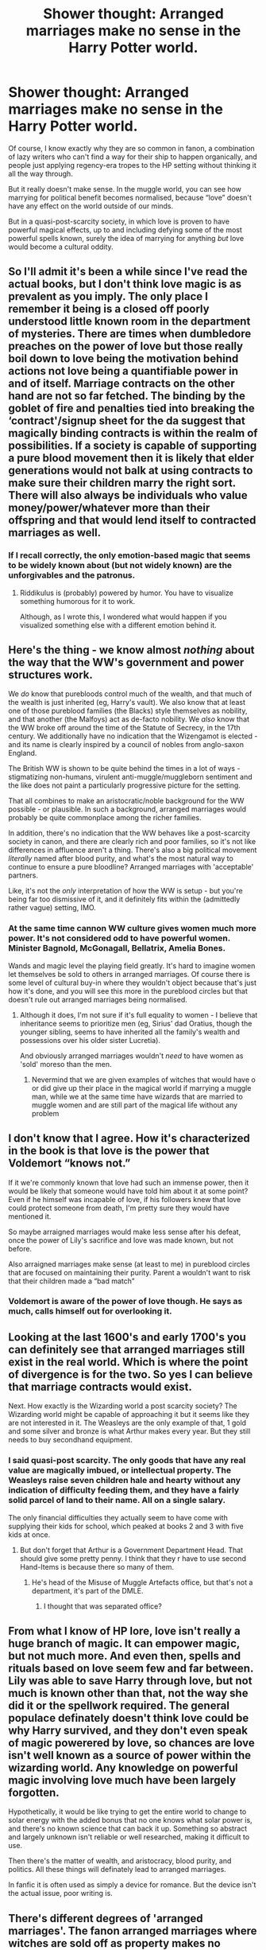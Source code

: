 #+TITLE: Shower thought: Arranged marriages make no sense in the Harry Potter world.

* Shower thought: Arranged marriages make no sense in the Harry Potter world.
:PROPERTIES:
:Author: Notus_Oren
:Score: 25
:DateUnix: 1583893517.0
:DateShort: 2020-Mar-11
:FlairText: Discussion
:END:
Of course, I know exactly why they are so common in fanon, a combination of lazy writers who can't find a way for their ship to happen organically, and people just applying regency-era tropes to the HP setting without thinking it all the way through.

But it really doesn't make sense. In the muggle world, you can see how marrying for political benefit becomes normalised, because “love” doesn't have any effect on the world outside of our minds.

But in a quasi-post-scarcity society, in which love is proven to have powerful magical effects, up to and including defying some of the most powerful spells known, surely the idea of marrying for anything /but/ love would become a cultural oddity.


** So I'll admit it's been a while since I've read the actual books, but I don't think love magic is as prevalent as you imply. The only place I remember it being is a closed off poorly understood little known room in the department of mysteries. There are times when dumbledore preaches on the power of love but those really boil down to love being the motivation behind actions not love being a quantifiable power in and of itself. Marriage contracts on the other hand are not so far fetched. The binding by the goblet of fire and penalties tied into breaking the ‘contract'/signup sheet for the da suggest that magically binding contracts is within the realm of possibilities. If a society is capable of supporting a pure blood movement then it is likely that elder generations would not balk at using contracts to make sure their children marry the right sort. There will also always be individuals who value money/power/whatever more than their offspring and that would lend itself to contracted marriages as well.
:PROPERTIES:
:Author: Yes_I_Know_Im_Stupid
:Score: 18
:DateUnix: 1583901848.0
:DateShort: 2020-Mar-11
:END:

*** If I recall correctly, the only emotion-based magic that seems to be widely known about (but not widely known) are the unforgivables and the patronus.
:PROPERTIES:
:Author: Astramancer_
:Score: 11
:DateUnix: 1583922255.0
:DateShort: 2020-Mar-11
:END:

**** Riddikulus is (probably) powered by humor. You have to visualize something humorous for it to work.

Although, as I wrote this, I wondered what would happen if you visualized something else with a different emotion behind it.
:PROPERTIES:
:Author: wille179
:Score: 4
:DateUnix: 1583943060.0
:DateShort: 2020-Mar-11
:END:


** Here's the thing - we know almost /nothing/ about the way that the WW's government and power structures work.

We /do/ know that purebloods control much of the wealth, and that much of the wealth is just inherited (eg, Harry's vault). We also know that at least one of those pureblood families (the Blacks) style themselves as nobility, and that another (the Malfoys) act as de-facto nobility. We /also/ know that the WW broke off around the time of the Statute of Secrecy, in the 17th century. We additionally have no indication that the Wizengamot is elected - and its name is clearly inspired by a council of nobles from anglo-saxon England.

The British WW is shown to be quite behind the times in a lot of ways - stigmatizing non-humans, virulent anti-muggle/muggleborn sentiment and the like does not paint a particularly progressive picture for the setting.

That all combines to make an aristocratic/noble background for the WW possible - or plausible. In such a background, arranged marriages would probably be quite commonplace among the richer families.

In addition, there's no indication that the WW behaves like a post-scarcity society in canon, and there are clearly rich and poor families, so it's not like differences in affluence aren't a thing. There's also a big political movement /literally/ named after blood purity, and what's the most natural way to continue to ensure a pure bloodline? Arranged marriages with 'acceptable' partners.

Like, it's not the /only/ interpretation of how the WW is setup - but you're being far too dismissive of it, and it definitely fits within the (admittedly rather vague) setting, IMO.
:PROPERTIES:
:Author: matgopack
:Score: 61
:DateUnix: 1583899048.0
:DateShort: 2020-Mar-11
:END:

*** At the same time cannon WW culture gives women much more power. It's not considered odd to have powerful women. Minister Bagnold, McGonagall, Bellatrix, Amelia Bones.

Wands and magic level the playing field greatly. It's hard to imagine women let themselves be sold to others in arranged marriages. Of course there is some level of cultural buy-in where they wouldn't object because that's just how it's done, and you will see this more in the pureblood circles but that doesn't rule out arranged marriages being normalised.
:PROPERTIES:
:Author: ferret_80
:Score: 5
:DateUnix: 1583949671.0
:DateShort: 2020-Mar-11
:END:

**** Although it does, I'm not sure if it's full equality to women - I believe that inheritance seems to prioritize men (eg, Sirius' dad Oratius, though the younger sibling, seems to have inherited all the family's wealth and possessions over his older sister Lucretia).

And obviously arranged marriages wouldn't /need/ to have women as 'sold' moreso than the men.
:PROPERTIES:
:Author: matgopack
:Score: 8
:DateUnix: 1583951860.0
:DateShort: 2020-Mar-11
:END:

***** Nevermind that we are given examples of witches that would have o or did give up their place in the magical world if marrying a muggle man, while we at the same time have wizards that are married to muggle women and are still part of the magical life without any problem
:PROPERTIES:
:Author: Schak_Raven
:Score: 1
:DateUnix: 1584265551.0
:DateShort: 2020-Mar-15
:END:


** I don't know that I agree. How it's characterized in the book is that love is the power that Voldemort “knows not.”

If it we're commonly known that love had such an immense power, then it would be likely that someone would have told him about it at some point? Even if he himself was incapable of love, if his followers knew that love could protect someone from death, I'm pretty sure they would have mentioned it.

So maybe arraigned marriages would make less sense after his defeat, once the power of Lily's sacrifice and love was made known, but not before.

Also arraigned marriages make sense (at least to me) in pureblood circles that are focused on maintaining their purity. Parent a wouldn't want to risk that their children made a “bad match”
:PROPERTIES:
:Author: cautiouscalamity
:Score: 15
:DateUnix: 1583894514.0
:DateShort: 2020-Mar-11
:END:

*** Voldemort is aware of the power of love though. He says as much, calls himself out for overlooking it.
:PROPERTIES:
:Author: Notus_Oren
:Score: -2
:DateUnix: 1583901188.0
:DateShort: 2020-Mar-11
:END:


** Looking at the last 1600's and early 1700's you can definitely see that arranged marriages still exist in the real world. Which is where the point of divergence is for the two. So yes I can believe that marriage contracts would exist.

Next. How exactly is the Wizarding world a post scarcity society? The Wizarding world might be capable of approaching it but it seems like they are not interested in it. The Weasleys are the only example of that, 1 gold and some silver and bronze is what Arthur makes every year. But they still needs to buy secondhand equipment.
:PROPERTIES:
:Author: RedKorss
:Score: 11
:DateUnix: 1583903633.0
:DateShort: 2020-Mar-11
:END:

*** I said quasi-post scarcity. The only goods that have any real value are magically imbued, or intellectual property. The Weasleys raise seven children hale and hearty without any indication of difficulty feeding them, and they have a fairly solid parcel of land to their name. All on a single salary.

The only financial difficulties they actually seem to have come with supplying their kids for school, which peaked at books 2 and 3 with five kids at once.
:PROPERTIES:
:Author: Notus_Oren
:Score: 2
:DateUnix: 1583905357.0
:DateShort: 2020-Mar-11
:END:

**** But don't forget that Arthur is a Government Department Head. That should give some pretty penny. I think that they r have to use second Hand-Items is because there so many of them.
:PROPERTIES:
:Author: RexCaldoran
:Score: 4
:DateUnix: 1583952144.0
:DateShort: 2020-Mar-11
:END:

***** He's head of the Misuse of Muggle Artefacts office, but that's not a department, it's part of the DMLE.
:PROPERTIES:
:Author: Notus_Oren
:Score: 1
:DateUnix: 1583958389.0
:DateShort: 2020-Mar-11
:END:

****** I thought that was separated office?
:PROPERTIES:
:Author: RexCaldoran
:Score: 1
:DateUnix: 1583962115.0
:DateShort: 2020-Mar-12
:END:


** From what I know of HP lore, love isn't really a huge branch of magic. It can empower magic, but not much more. And even then, spells and rituals based on love seem few and far between. Lily was able to save Harry through love, but not much is known other than that, not the way she did it or the spellwork required. The general populace definately doesn't think love could be why Harry survived, and they don't even speak of magic powerered by love, so chances are love isn't well known as a source of power within the wizarding world. Any knowledge on powerful magic involving love much have been largely forgotten.

Hypothetically, it would be like trying to get the entire world to change to solar energy with the added bonus that no one knows what solar power is, and there's no known science that can back it up. Something so abstract and largely unknown isn't reliable or well researched, making it difficult to use.

Then there's the matter of wealth, and aristocracy, blood purity, and politics. All these things will definately lead to arranged marriages.

In fanfic it is often used as simply a device for romance. But the device isn't the actual issue, poor writing is.
:PROPERTIES:
:Author: Katelyn_R_Us
:Score: 3
:DateUnix: 1583946222.0
:DateShort: 2020-Mar-11
:END:


** There's different degrees of 'arranged marriages'. The fanon arranged marriages where witches are sold off as property makes no sense--there's no canon indication of such a massive inequality between the sexes, and it doesn't seem plausible in a world where everyone has magic and women are just as strong as men.

But there's also arranged marriages where there's social pressure from the family to marry a certain person, but no actual legal obligation, which seems consistent with canon pureblood culture.
:PROPERTIES:
:Author: 420SwagBro
:Score: 10
:DateUnix: 1583903386.0
:DateShort: 2020-Mar-11
:END:

*** Yes, surely there's many types of arranged marriages. It might be fun to have a fanfic with a Japanese style matchmaker. A professional chooses your matches, and you meet three times with the intention of determining if a marriage would be likely. Not traditional hit and miss western style love matches for sure, but a far cry from bride auctions or infant bethrothals.
:PROPERTIES:
:Author: bananajam1234
:Score: 6
:DateUnix: 1583905599.0
:DateShort: 2020-Mar-11
:END:


*** I don't actually get the argument of "magic levels the field". It doesn't level the field at all, it just raises the average level. And since magic, as far as we know, doesn't remove the biological necessity of women bearing children, it stands to reason that the same socio-biological reasons that gave rise to our own patriarchal societies would happen in the wizarding world.
:PROPERTIES:
:Author: Uralowa
:Score: 3
:DateUnix: 1583965100.0
:DateShort: 2020-Mar-12
:END:


** I do wonder about the magic of Lilys sacrifice. It was a war, surely other people died protecting friends and family. Was it because the ak cast by voldemort himself was special? Or that his soul was already fractured? I don't recall instances of lily in particular bring considered over powered. Didn't james die protecting them both?
:PROPERTIES:
:Author: bananajam1234
:Score: 6
:DateUnix: 1583905845.0
:DateShort: 2020-Mar-11
:END:

*** Lily was in a rare position because she was given the option to step aside. She was offered to live, but she chose to sacrifice herself. That's what triggered the magical protection. James, and probably countless other people, died trying to protect their families, but was never given that option.
:PROPERTIES:
:Author: nirvanarchy
:Score: 6
:DateUnix: 1583914071.0
:DateShort: 2020-Mar-11
:END:


*** IMO Voldies soul was already unstable and fractured. But the bigger thing is (IMO) that hitting Lily was done unintentional on Voldies part. He told Lily to step aside (bc he had promised Snape to spare her) and cast the killing curse at Harry. Lily then stepped into the killing curse meant for Harry.

He definitely wanted to kill James, so maybe it counts less? Although, thinking it over, maybe James dying contributed to the situation?

I agree though with you that there must have been other incidents. This is a plot point in "The Most Powerful Magic" by [[https://archiveofourown.org/users/cjr2/pseuds/cjr2][cjr2]] .
:PROPERTIES:
:Author: maryfamilyresearch
:Score: 0
:DateUnix: 1583921257.0
:DateShort: 2020-Mar-11
:END:

**** Voldemort cast the kc at lily to kill her she didn't jumb in front of harry.

"‘Stand aside -- stand aside, girl --' He could have forced her away from the cot, but it seemed more prudent to finish them all ... The green light flashed around the room and she dropped like her husband. The child had not cried all this time: he could stand, clutching the bars of his cot, and he looked up into the intruder's face with a kind of bright interest,"
:PROPERTIES:
:Author: ninjaasdf
:Score: 1
:DateUnix: 1583937002.0
:DateShort: 2020-Mar-11
:END:


** Even if arranged marriages were common, Harry being the victim of one makes no sense - his father married a muggleborn; if the Potters practised arranged marriages, that wouldn't have happened, and if James didn't follow the practice, he wouldn't have subjected Harry to it even if Lily hadn't vetoed it. It's really not plausible to see Harry in an arranged marriage.

And the "Oh, it's a centuries-old contract" doesn't work either. Who made such a stupid contract? You don't make alliances by marrying hypothetical offspring "sometime in the future, whenever that happens" - you make alliances by marriage by marrying off existing people. (Not to mention that if such an alliance were to happen, why did it skip every Potter until Harry? How did James and his father escape the contract? Did the supposed ally only have boys for centuries?)

And even if such a contract were around - who would enforce it? Harry's the last Potter, he can cancel it. Who would attempt to enforce such a contract? Against the Boy Who lived?

Arranged marriages can very well happen - they still happen these days, through social pressure - but they don't really work to get Harry together with someone else.
:PROPERTIES:
:Author: Starfox5
:Score: 4
:DateUnix: 1583926725.0
:DateShort: 2020-Mar-11
:END:

*** There are some ways to make it work with Harry, IMO. If putting it into somewhat commonplace for pureblood society, which I think is reasonable enough, an author can come up with a reasonable-ish way to make it happen.

Eg, one approach that I've seen was that marriage contracts had been decreasing in severity/how strict they were over the centuries - but that Harry's dad got drunk with his friend - the father of the girl the author wanted to set up with Harry - and ended up with both signing a very strict contract, and being shocked/horrified when they sobered up - but only too late.

Another approach could be a less serious one - where the contract works a little more like a betrothal contract, and could be broken without too much effort. Such a contract could have been used to secure an ally in the first war, or perhaps tap into some sort of magic. Eg - perhaps [insert family] had some sort of ancient enchantment they'd put in place affording protection to their heir - and by extension, whoever they're betrothed to. A friend of James/Lily could have offered that up as an additional layer of protection to Harry, with the understanding that it could be cancelled - and either it becomes forgotten later after their death, or it required them to cancel it, etc.

The centuries old contract thing obviously doesn't work - but I don't think it's impossible, or all that hard, to find a plausible-ish reason for Harry to be put into one during his parent's time. It just requires a bit of effort ;)
:PROPERTIES:
:Author: matgopack
:Score: 2
:DateUnix: 1583933773.0
:DateShort: 2020-Mar-11
:END:

**** Again, who enforces a contract? If it can be broken, easily or not, it's pointless as a plot device. (Also, the Marriage contracts" trope somehow seems to think divorce is not a thing - another weird idea.)
:PROPERTIES:
:Author: Starfox5
:Score: 1
:DateUnix: 1583934201.0
:DateShort: 2020-Mar-11
:END:

***** That's easy - HP already has a provision for magical penalties in a contract, or a magically enforced one. So throw that on there.

And no - just because it can be broken doesn't render it pointless as a plot device. The point of the marriage contract is in setting Harry up with someone he'd otherwise never be with - and in theory at least, realizing how good a match they actually are. A break-able contract can still easily be used like that - having Harry look at her like a potential match instead of some random faceless background character who he'd never look at.
:PROPERTIES:
:Author: matgopack
:Score: 2
:DateUnix: 1583934542.0
:DateShort: 2020-Mar-11
:END:

****** That you can achieve far easier - and with far less questionable and fridge horror "we have rape contracts???" moments - by simply having Harry be a normal teenager. Normal teenagers do check out people of their preferred sex, and they're in a boarding school, sharing classes - easy to start talking.
:PROPERTIES:
:Author: Starfox5
:Score: 1
:DateUnix: 1583934664.0
:DateShort: 2020-Mar-11
:END:

******* I think the 'rape contracts' are a sub-genre of it, and that fics don't necessarily have to fall into that category. Like marriage contracts are by no means /good/ in terms of what it means about society/equality, but the WW has a lot of problems outside of that that it'd fit into imo.

You're right on the normal teenager front, but it can depend on the politics taken. Typically I see the push from that more for having it be Harry + a slytherin, which - to many people - wouldn't happen without something like that.
:PROPERTIES:
:Author: matgopack
:Score: 3
:DateUnix: 1583935187.0
:DateShort: 2020-Mar-11
:END:


** I agree with you, but I think readers are by now so fond of reading about the pureblood society fanfiction (largely) has come up with that it is here to stay. Arranged marriages in the world JKR made makes no sense, arranged marriages in some of the fanon HP worlds out there work just fine.

Love was the power Voldemort didn't know/understand, and Harry was saved from ever being possessed by Voldemort becaue he could feel love, and Harry saved everyone at the end of the battle of Hogwarts because he repeated the love sacrifice his mother did, so I think it's absolutely fair to say it's a huge power in magical society, even if some wizards and witches look down upon it.
:PROPERTIES:
:Author: nirvanarchy
:Score: 2
:DateUnix: 1583914572.0
:DateShort: 2020-Mar-11
:END:


** On the other hand, that is part of the beauty of fanfiction, no?

You have a framework, and from said framework you create stories. They don't /have/ to make complete sense in the overall story (though of course it's usually better when they do).
:PROPERTIES:
:Author: will1707
:Score: 1
:DateUnix: 1583953912.0
:DateShort: 2020-Mar-11
:END:


** As inbred as magical pureblood society must be, arranged marriages make MORE sense, to keep the bloodlines as viable as possible. Think of it as a rancher carefully deciding which males to breed to which females.
:PROPERTIES:
:Author: JennaSayquah
:Score: 1
:DateUnix: 1584047064.0
:DateShort: 2020-Mar-13
:END:


** I've been working on a crack fic where Voldemort is defeated by a marriage contact.i think they only work if you give a wink to how absurd it all is
:PROPERTIES:
:Author: ChasingAnna
:Score: 1
:DateUnix: 1583896460.0
:DateShort: 2020-Mar-11
:END:

*** Read a fic where in the backstory, Harry pranked Voldemort by realizing the Dark Mark is the bastardization of an ancient marriage bond. Harry sneaked wording into legislation that recognized it as such, and then sat back and laughed his ass off. Voldemort found himself married to all Marked death eaters. Ex-spouses cleaned up in impromptu divorce proceedings as all the death eaters 'cheated' on them. Then Harry had to bleach his brain as he realized the magically required consummation was required with all Voldemort's new spouses. linkffn(13104520)
:PROPERTIES:
:Author: streakermaximus
:Score: 5
:DateUnix: 1583902509.0
:DateShort: 2020-Mar-11
:END:

**** [[https://www.fanfiction.net/s/13104520/1/][*/Harry Potter and the Rise of the Trickster/*]] by [[https://www.fanfiction.net/u/9765487/Raolin][/Raolin/]]

#+begin_quote
  Harry Potter, a superhero, and a supervillain walk into a bar. Things escalate a bit from there. Specifically, into my answer to the Blood Brandy Vegas Challenge, which will forcefully introduce Harry to the DC Universe just when a number of sidekicks and younger heroes are getting a little antsy with the current status quo. Things are gonna get crazy. Harry/Multi. AU Harry.
#+end_quote

^{/Site/:} ^{fanfiction.net} ^{*|*} ^{/Category/:} ^{Harry} ^{Potter} ^{+} ^{Young} ^{Justice} ^{Crossover} ^{*|*} ^{/Rated/:} ^{Fiction} ^{M} ^{*|*} ^{/Chapters/:} ^{4} ^{*|*} ^{/Words/:} ^{50,017} ^{*|*} ^{/Reviews/:} ^{477} ^{*|*} ^{/Favs/:} ^{3,272} ^{*|*} ^{/Follows/:} ^{4,055} ^{*|*} ^{/Updated/:} ^{8/9/2019} ^{*|*} ^{/Published/:} ^{10/27/2018} ^{*|*} ^{/id/:} ^{13104520} ^{*|*} ^{/Language/:} ^{English} ^{*|*} ^{/Genre/:} ^{Humor/Romance} ^{*|*} ^{/Characters/:} ^{Harry} ^{P.} ^{*|*} ^{/Download/:} ^{[[http://www.ff2ebook.com/old/ffn-bot/index.php?id=13104520&source=ff&filetype=epub][EPUB]]} ^{or} ^{[[http://www.ff2ebook.com/old/ffn-bot/index.php?id=13104520&source=ff&filetype=mobi][MOBI]]}

--------------

*FanfictionBot*^{2.0.0-beta} | [[https://github.com/tusing/reddit-ffn-bot/wiki/Usage][Usage]]
:PROPERTIES:
:Author: FanfictionBot
:Score: 1
:DateUnix: 1583902523.0
:DateShort: 2020-Mar-11
:END:
